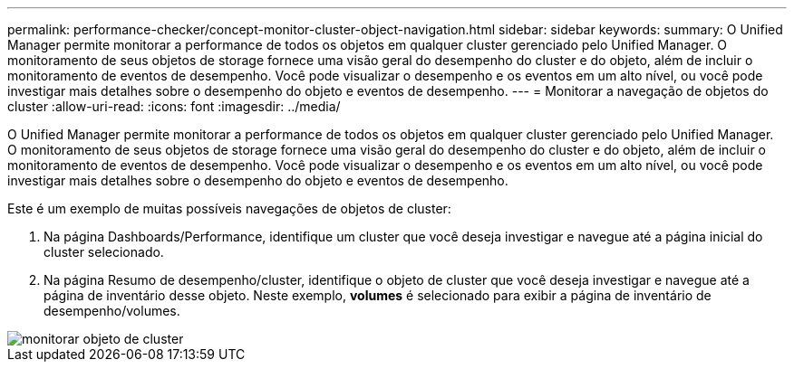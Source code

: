 ---
permalink: performance-checker/concept-monitor-cluster-object-navigation.html 
sidebar: sidebar 
keywords:  
summary: O Unified Manager permite monitorar a performance de todos os objetos em qualquer cluster gerenciado pelo Unified Manager. O monitoramento de seus objetos de storage fornece uma visão geral do desempenho do cluster e do objeto, além de incluir o monitoramento de eventos de desempenho. Você pode visualizar o desempenho e os eventos em um alto nível, ou você pode investigar mais detalhes sobre o desempenho do objeto e eventos de desempenho. 
---
= Monitorar a navegação de objetos do cluster
:allow-uri-read: 
:icons: font
:imagesdir: ../media/


[role="lead"]
O Unified Manager permite monitorar a performance de todos os objetos em qualquer cluster gerenciado pelo Unified Manager. O monitoramento de seus objetos de storage fornece uma visão geral do desempenho do cluster e do objeto, além de incluir o monitoramento de eventos de desempenho. Você pode visualizar o desempenho e os eventos em um alto nível, ou você pode investigar mais detalhes sobre o desempenho do objeto e eventos de desempenho.

Este é um exemplo de muitas possíveis navegações de objetos de cluster:

. Na página Dashboards/Performance, identifique um cluster que você deseja investigar e navegue até a página inicial do cluster selecionado.
. Na página Resumo de desempenho/cluster, identifique o objeto de cluster que você deseja investigar e navegue até a página de inventário desse objeto. Neste exemplo, *volumes* é selecionado para exibir a página de inventário de desempenho/volumes.


image::../media/monitor-cluster-object.gif[monitorar objeto de cluster]
